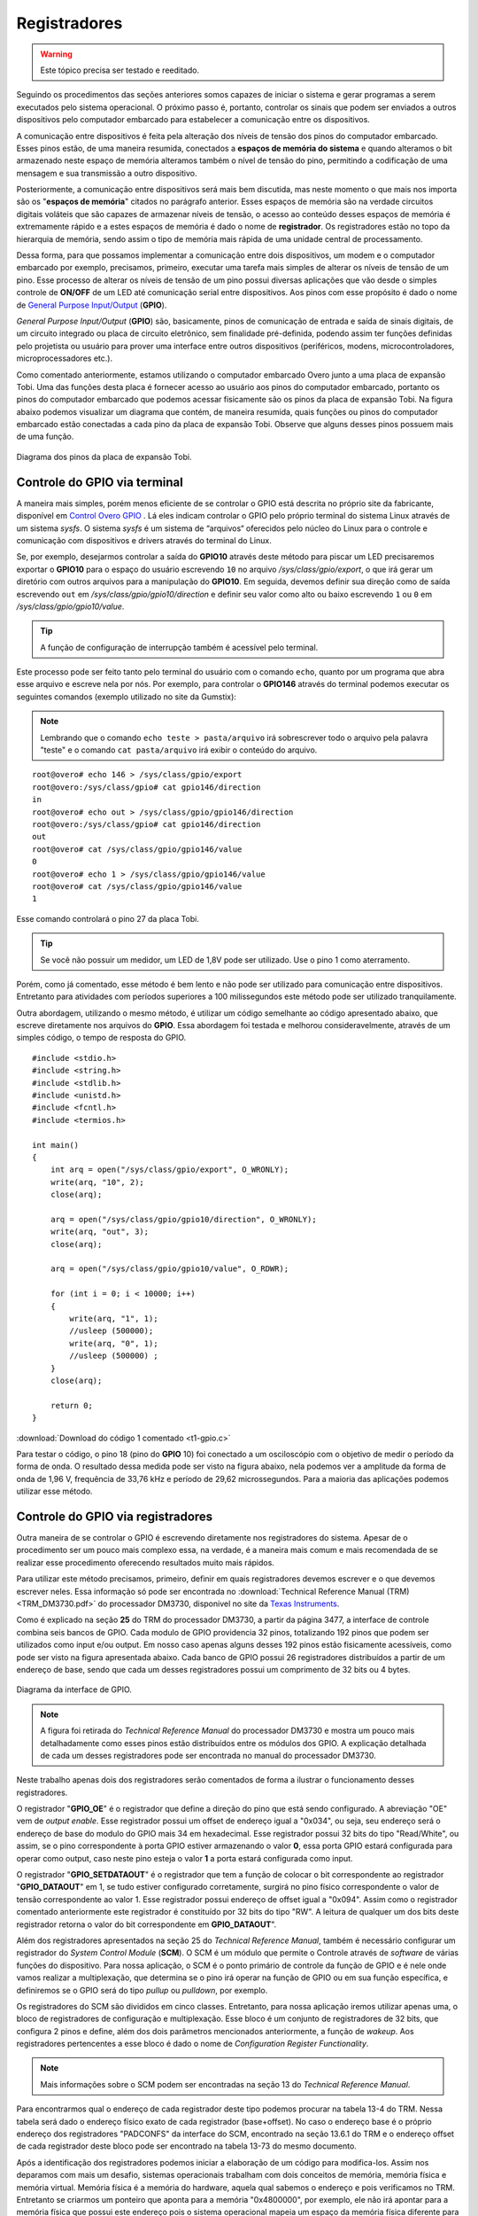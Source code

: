 Registradores
=============

.. Warning::
    Este tópico precisa ser testado e reeditado.

Seguindo os procedimentos das seções anteriores somos capazes de iniciar o sistema e gerar programas a serem executados pelo sistema operacional. O próximo passo é, portanto, controlar os sinais que podem ser enviados a outros dispositivos pelo computador embarcado para estabelecer a comunicação entre os dispositivos.

A comunicação entre dispositivos é feita pela alteração dos níveis de tensão dos pinos do computador embarcado. Esses pinos estão, de uma maneira resumida, conectados a **espaços de memória do sistema** e quando alteramos o bit armazenado neste espaço de memória alteramos também o nível de tensão do pino, permitindo a codificação de uma mensagem e sua transmissão a outro dispositivo.

Posteriormente, a comunicação entre dispositivos será mais bem discutida, mas neste momento o que mais nos importa são os "**espaços de memória**" citados no parágrafo anterior. Esses espaços de memória são na verdade circuitos digitais voláteis que são capazes de armazenar níveis de tensão, o acesso ao conteúdo desses espaços de memória é extremamente rápido e a estes espaços de memória é dado o nome de **registrador**. Os registradores estão no topo da hierarquia de memória, sendo assim o tipo de memória mais rápida de uma unidade central de processamento.

Dessa forma, para que possamos implementar a comunicação entre dois dispositivos, um modem e o computador embarcado por exemplo, precisamos, primeiro, executar uma tarefa mais simples de alterar os níveis de tensão de um pino. Esse processo de alterar os níveis de tensão de um pino possui diversas aplicações que vão desde o simples controle de **ON/OFF** de um LED até comunicação serial entre dispositivos. Aos pinos com esse propósito é dado o nome de `General Purpose Input/Output`_ (**GPIO**).

.. _General Purpose Input/Output: https://en.wikipedia.org/wiki/General-purpose_input/output

*General Purpose Input/Output* (**GPIO**) são, basicamente, pinos de  comunicação de entrada e saída de sinais digitais, de um circuito integrado ou placa de circuito eletrônico, sem finalidade pré-definida, podendo assim ter funções definidas pelo projetista ou usuário para prover uma interface entre outros dispositivos (periféricos, modens, microcontroladores, microprocessadores etc.).

Como comentado anteriormente, estamos utilizando o computador embarcado Overo junto a uma placa de expansão Tobi. Uma das funções desta placa é fornecer acesso ao usuário aos pinos do computador embarcado, portanto os pinos do computador embarcado que podemos acessar fisicamente são os pinos da placa de expansão Tobi. Na figura abaixo podemos visualizar um diagrama que contém, de maneira resumida, quais funções ou pinos do computador embarcado estão conectadas a cada pino da placa de expansão Tobi. Observe que alguns desses pinos possuem mais de uma função.

.. figure:: /img/Aerial/Pinos_Tobi.png
    :align: center
    
    
    Diagrama dos pinos da placa de expansão Tobi.


Controle do GPIO via terminal
~~~~~~~~~~~~~~~~~~~~~~~~~~~~~

A maneira mais simples, porém menos eficiente de se controlar o GPIO está descrita no próprio site da fabricante, disponível em `Control Overo GPIO`_ . Lá eles indicam controlar o GPIO pelo próprio terminal do sistema Linux através de um sistema *sysfs*. O sistema *sysfs* é um sistema de “arquivos“ oferecidos pelo núcleo do Linux para o controle e comunicação com dispositivos e drivers através do terminal do Linux.

.. _Control Overo GPIO: https://www.gumstix.com/support/faq/overo-gpio/#cross-compilation

Se, por exemplo, desejarmos controlar a saída do **GPIO10** através deste método para piscar um LED precisaremos exportar o **GPIO10** para o espaço do usuário escrevendo ``10`` no arquivo */sys/class/gpio/export*, o que irá gerar um diretório com outros arquivos para a manipulação do **GPIO10**. Em seguida, devemos definir sua direção como de saída escrevendo ``out`` em */sys/class/gpio/gpio10/direction* e definir seu valor como alto ou baixo escrevendo ``1`` ou ``0`` em */sys/class/gpio/gpio10/value*. 

.. Tip::
    A função de configuração de interrupção também é acessível pelo terminal.

.. Este processo pode ser feito tanto pelo terminal do usuário com o comando "echo", por exemplo "echo 10 > /sys/class/gpio/export" e também podemos fazer um programa que abra esse arquivo e escreve nela por nós. 

Este processo pode ser feito tanto pelo terminal do usuário com o comando ``echo``, quanto por um programa que abra esse arquivo e escreve nela por nós. Por exemplo, para controlar o **GPIO146** através do terminal podemos executar os seguintes comandos (exemplo utilizado no site da Gumstix):

.. Note::
    Lembrando que o comando ``echo teste > pasta/arquivo`` irá sobrescrever todo o arquivo pela palavra "teste" e o comando ``cat pasta/arquivo`` irá exibir o conteúdo do arquivo.

::

    root@overo# echo 146 > /sys/class/gpio/export
    root@overo:/sys/class/gpio# cat gpio146/direction
    in
    root@overo# echo out > /sys/class/gpio/gpio146/direction
    root@overo:/sys/class/gpio# cat gpio146/direction
    out
    root@overo# cat /sys/class/gpio/gpio146/value
    0
    root@overo# echo 1 > /sys/class/gpio/gpio146/value
    root@overo# cat /sys/class/gpio/gpio146/value
    1

Esse comando controlará o pino 27 da placa Tobi. 

.. Tip::
    Se você não possuir um medidor, um LED de 1,8V pode ser utilizado. Use o pino 1 como aterramento.

Porém, como já comentado, esse método é bem lento e não pode ser utilizado para comunicação entre dispositivos. Entretanto para atividades com períodos superiores a 100 milissegundos este método pode ser utilizado tranquilamente.

Outra abordagem, utilizando o mesmo método, é utilizar um código semelhante ao código apresentado abaixo, que escreve diretamente nos arquivos do **GPIO**. Essa abordagem foi testada e melhorou consideravelmente, através de um simples código, o tempo de resposta do GPIO. 

:: 

    #include <stdio.h>
    #include <string.h>
    #include <stdlib.h>
    #include <unistd.h>
    #include <fcntl.h>
    #include <termios.h>

    int main()
    {
        int arq = open("/sys/class/gpio/export", O_WRONLY);
        write(arq, "10", 2);
        close(arq);

        arq = open("/sys/class/gpio/gpio10/direction", O_WRONLY);
        write(arq, "out", 3);
        close(arq);

        arq = open("/sys/class/gpio/gpio10/value", O_RDWR);
        
        for (int i = 0; i < 10000; i++)
        {
            write(arq, "1", 1);
            //usleep (500000);
            write(arq, "0", 1);
            //usleep (500000) ;   
        }
        close(arq);

        return 0;
    }

:download:`Download do código 1 comentado <t1-gpio.c>`

Para testar o código, o pino 18 (pino do **GPIO** 10) foi conectado a um osciloscópio com o objetivo de medir o período da forma de onda. O resultado dessa medida pode ser visto na figura abaixo, nela podemos ver a amplitude da forma de onda de 1,96 V, frequência de 33,76 kHz e período de 29,62 microssegundos. Para a maioria das aplicações podemos utilizar esse método.

.. trocar esta imagem

.. figure:: /img/Aerial/teste1-gpio.png
	:align: center

Controle do GPIO via registradores
~~~~~~~~~~~~~~~~~~~~~~~~~~~~~~~~~~

Outra maneira de se controlar o GPIO é escrevendo diretamente nos registradores do sistema. Apesar de o procedimento ser um pouco mais complexo essa, na verdade, é a maneira mais comum e mais recomendada de se realizar esse procedimento oferecendo resultados muito mais rápidos.

Para utilizar este método precisamos, primeiro, definir em quais registradores devemos escrever e o que devemos escrever neles. Essa informação só pode ser encontrada no :download:`Technical Reference Manual (TRM) <TRM_DM3730.pdf>` do processador DM3730, disponivel no site da `Texas Instruments`_.

.. _Texas Instruments: https://www.ti.com/

Como é explicado na seção **25** do TRM do processador DM3730, a partir da página 3477, a interface de controle combina seis bancos de GPIO. Cada modulo de GPIO providencia 32 pinos, totalizando 192 pinos que podem ser utilizados como input e/ou output. Em nosso caso apenas alguns desses 192 pinos estão fisicamente acessíveis, como pode ser visto na figura apresentada abaixo. Cada banco de GPIO possui 26 registradores distribuídos a partir de um endereço de base, sendo que cada um desses registradores possui um comprimento de 32 bits ou 4 bytes.

.. figure:: /img/Aerial/interface-gpio.png
    :align: center
    
    
    Diagrama da interface de GPIO.

.. Note::
    A figura foi retirada do *Technical Reference Manual* do processador DM3730 e mostra um pouco mais detalhadamente como esses pinos estão distribuídos entre os módulos dos GPIO. A explicação detalhada de cada um desses registradores pode ser encontrada no manual do processador DM3730.

Neste trabalho apenas dois dos registradores serão comentados de forma a ilustrar o funcionamento desses registradores.

O registrador "**GPIO_OE**" é o registrador que define a direção do pino que está sendo configurado. A abreviação "OE" vem de *output enable*. Esse registrador possui um offset de endereço igual a "0x034", ou seja, seu endereço será o endereço de base do modulo do GPIO mais 34 em hexadecimal. Esse registrador possui 32 bits do tipo "Read/White", ou assim, se o pino correspondente à porta GPIO estiver armazenando o valor **0**, essa porta GPIO estará configurada para operar como output, caso neste pino esteja o valor **1** a porta estará configurada como input.

O registrador "**GPIO_SETDATAOUT**" é o registrador que tem a função de colocar o bit correspondente ao registrador "**GPIO_DATAOUT**" em 1, se tudo estiver configurado corretamente, surgirá no pino físico correspondente o valor de tensão correspondente ao valor 1. Esse registrador possui endereço de offset igual a "0x094". Assim como o registrador comentado anteriormente este registrador é constituído por 32 bits do tipo "RW". A leitura de qualquer um dos bits deste registrador retorna o valor do bit correspondente em **GPIO_DATAOUT**".

Além dos registradores apresentados na seção 25 do *Technical Reference Manual*, também é necessário configurar um registrador do *System Control Module* (**SCM**). O SCM é um módulo que permite o Controle através de *software* de várias funções do dispositivo. Para nossa aplicação, o SCM é o ponto primário de controle da função de GPIO e é nele onde vamos realizar a multiplexação, que determina se o pino irá operar na função de GPIO ou em sua função específica, e definiremos se o GPIO será do tipo *pullup* ou *pulldown*, por exemplo.

Os registradores do SCM são divididos em cinco classes. Entretanto, para nossa aplicação iremos utilizar apenas uma, o bloco de registradores de configuração e multiplexação. Esse bloco é um conjunto de registradores de 32 bits, que configura 2 pinos e define, além dos dois parâmetros mencionados anteriormente, a função de *wakeup*. Aos registradores pertencentes a esse bloco é dado o nome de *Configuration Register Functionality*.

.. Note:: 
    Mais informações sobre o SCM podem ser encontradas na seção 13 do *Technical Reference Manual*.

Para encontrarmos qual o endereço de cada registrador deste tipo podemos procurar na tabela 13-4 do TRM. Nessa tabela será dado o endereço físico exato de cada registrador (base+offset). No caso o endereço base é o próprio endereço dos registradores "PADCONFS" da interface do SCM, encontrado na seção 13.6.1 do TRM e o endereço offset de cada registrador deste bloco pode ser encontrado na tabela 13-73 do mesmo documento.

Após a identificação dos registradores podemos iniciar a elaboração de um código para modifica-los. Assim nos deparamos com mais um desafio, sistemas operacionais trabalham com dois conceitos de memória, memória física e memória virtual. Memória física é a memória do hardware, aquela qual sabemos o endereço e pois verificamos no TRM. Entretanto se criarmos um ponteiro que aponta para a memória "0x4800000", por exemplo, ele não irá apontar para a memória física que possui este endereço pois o sistema operacional mapeia um espaço da memória física diferente para cada programa com os principais objetivos de aumentar a segurança e evitar conflitos de dados entre programas.

Entretanto para ter acesso à memória física do sistema precisamos solicitar ao sistema operacional que mapeie esse espaço de memória para a aplicação. Uma maneira de realizar esse procedimento é através da função "mmap()". 

.. Note::
    Detalhes do funcionamento dessa função e seus parâmetro podem ser encontrados em `mmap(2) — Linux manual page`_.

.. _mmap(2) — Linux manual page: https://man7.org/linux/man-pages/man2/mmap.2.html

Vamos supor que queremos mapear o espaço de memória físico de "**0x45000000**" até "**0x45001000**" e para isso decidimos usar a função ``mmap()``. Portanto, chamamos a função da seguinte maneira, por exemplo, ``mmap(NULL,0x1000,PROT_WRITE || PROT_READ,MAP_SHARED,fd,0x45000000)``, executando isso a função irá retornar um ponteiro que aponta para um endereço de memória virtual endereçado no endereço de memória física "**0x45000000**". Em que, para ter acesso à memória física do dispositivo, "**fd**" é o *file descriptor* direcionado para "/dev/mem". 

Com essas informações, temos tudo o que é necessário para implementar testes acerca deste modo de operação. A seguir temos um código que aplica o método descrito nesta seção para alternar o nível de tensão do pino "186". Esse código foi implementado para se realizar o mesmo teste da seção "Controle do GPIO via terminal".

..Note::
    O código abaixo foi obtido no `Fórum de Discussões da Gumstix`_ e foram realizadas pequenas alterações para evitar o excesso de informação e facilitar sua compreensão.

.. _Fórum de Discussões da Gumstix: http://gumstix.8.x6.nabble.com/Direct-register-access-control-of-GPIO-ARM-interface-on-Overo-Water-TOBI-SOLVED-td4965117.html

.. Todos os códigos precisam ser testados no laboratório e bugs devem ser corrigidos
.. Essa edição é temporaria

::

    // Local includes definition
    #include <stdio.h>    // for lprint instruction
    #include <stdlib.h>
    #include <fcntl.h>    // ok for mmap 
    #include <sys/mman.h> // ok for mmap
    #include <unistd.h>

    // Defines local parameters (from TRM)
    #define SCM_INTERFACE_BASE 0x48002000
    #define SCM_PADCONFS_BASE 0x48002030
    #define CONTROL_PADCONF_SYS_NIRQ (*(volatile unsigned long *)0x480021E0)
    #define CONTROL_PADCONF_SYS_NIRQ_OFFSET 0x1B0

    #define GPIO6_BASE 0x49058000
    #define GPIO6_SYSCONFIG_OFFSET 0x10
    #define GPIO6_CLEARDATAOUT_OFFSET 0x90
    #define GPIO6_SETDATAOUT_OFFSET 0x94
    #define GPIO6_OE_OFFSET 0x34
    #define GPIO6_CTRL_OFFSET 0x30

    #define MAP_SIZE (volatile unsigned long)4 * 1024
    #define MAP_MASK (volatile unsigned long)(MAP_SIZE - 1)

    // Defines "volatile unsigned long" how "u32"
    #define u32 volatile unsigned long

    // Defines commom variables
    u32 *A;
    u32 *B;

    int main() // Local functions definition
    {
        // Defines local variables
        unsigned long i;
        int fd;
        int j;

        fd = open("/dev/mem", O_RDWR | O_SYNC); // "O_RDWR" opens the file for reading and writing & "O_SYNC" guarantees that the call will not return before all data has been transferred to the disk

        A = (u32 *)mmap(NULL, MAP_SIZE, PROT_READ | PROT_WRITE, MAP_SHARED, fd, SCM_INTERFACE_BASE & ~MAP_MASK); // creates a new mapping in the virtual address space

        *(u32 *)((u32)A + 0x30 + CONTROL_PADCONF_SYS_NIRQ_OFFSET) |= (0x00040000); //set mode 4 on the pad 186 configuration register; enables digital pin use

        close(fd);
        /********/

        fd = open("/dev/mem", O_RDWR | O_SYNC);
        
        B = (volatile unsigned long *)mmap(NULL, MAP_SIZE, PROT_READ | PROT_WRITE, MAP_SHARED, fd, GPIO6_BASE & ~MAP_MASK); // COM1 0x4806A000

        //gpio_186 handling
        *(u32 *)((u32)B + GPIO6_SYSCONFIG_OFFSET) |= 0x00000004; // bit2=1 enable/wake up, free running clock

        //*(u32 *)((u32)B + GPIO6_CTRL_OFFSET) &= 0xfffffffe; // bit0=0 module enabled, clock not gated , clock=interface clock divided by 8

        *(u32 *)((u32)B+GPIO6_CTRL_OFFSET)&= 0xfffffff8;  // bit0=0,bit1=0,bit2=0 module enabled, clock not gated , clock=interface clock not divided

        *(u32 *)((u32)B + GPIO6_OE_OFFSET) &= 0xfbffffff; // bit26=0, gpio_186 output

        // generate a pulse stream on gpio_186 pin output

        for (j = 0; j < 1000000; j++)
        {
            *(u32 *)((u32)B + (GPIO6_CLEARDATAOUT_OFFSET)) |= 0x04000000;
            //printf("Saida = 0\n");
            //usleep(1000000);


            *(u32 *)((u32)B + (GPIO6_SETDATAOUT_OFFSET)) |= 0x04000000;
            //printf("Saida = 1\n");
            //usleep(1000000);
        }
        close(fd);
        return (0);
    }


:download:`Download do código 2 comentado <t2-fusao.c>`

O código acima foi testado da mesma maneira que o código apresentado na seção anterior. Já na figura a seguir é possível ver o resultado deste teste. Observe que dessa vez o tempo obtido foi 720,3 nano segundos, ou seja, aproximadamente 42 vezes mais rápido que o resultado do outro método. Além disso, podemos observar que a forma de onda não é mais um sinal retangular exato, a presença de um efeito capacitivo retardando o processo é evidente, portanto, é possível que essa seja a velocidade máxima em que o sinal de um pino pode ser alterado.

.. adicionar imagem

Muito dificilmente alguma aplicação envolvendo GPIO não será satisfeita por algum dos métodos aqui apresentados.


Problemas de escrita em registradores
-------------------------------------
.. verificar se este problema ocorre com qualquer registrador

Para finalizar este último tópico é necessário destacar alguns problemas recentemente encontrados envolvendo escrita em registradores.

O primeiro problema encontrado ocorre sempre que tentamos alterar o valor dos registradores "**0x49050030**", "**0x49056030**" e "**0x49058030**", responsáveis por controlar o clock de todo o bloco do "**GPIO_2**", "**GPIO_5**" e "**GPIO_6**", respectivamente. 

.. Note:: 
    ``devmem2`` é um comando que executa um programa simples para ler ou escrever em qualquer espaço de memoria. Mais informações podem ser encontradas em `devmem2 - Ubuntu Manual`_.

.. _devmem2 - Ubuntu Manual: http://manpages.ubuntu.com/manpages/focal/man1/devmem2.1.html#name

O que ocorre é que instantes após a alteração do valor do registrador, seu valor retorna ao que possuía antes de ser alterado. Como o teste desta seção apresentou frequência muito alta ele não foi interrompido por este efeito, porém o fenômeno ocorre inclusive quando alteramos valores dos registradores por comandos do terminal, como o ``devmem2``. Esse problema está exemplificado na figura abaixo, onde executamos o comando ``devmem2 0x49058030 w 0x2`` para modificar o registrador **0x49058030** que é o registrador que controla o clock de todo o bloco do **GPIO6**.

.. figure:: /img/Aerial/register-erro.png
    :align: center

Tal modificação deveria realizar uma redução na velocidade do clock dividindo-o por 2, como indicado no Technical Reference Manual (TRM) do processador DM3730, na tabela 25-29, página 3528, onde é explicado que o **GPIO_CTRL** pode ter seu clock dividido por certos valores pré-cadastrados, como apresentado na figura a seguir.

.. figure:: /img/Aerial/GPIO_CTRL.png
    :align: center

Porém, logo após a execução do comando é realizado um procedimento de leitura que garante que tudo foi escrito no registrador como o esperado. No entanto, o mesmo comando, executado instantes depois no modo de leitura, retorna um valor nulo no registrador. No caso o valor existente no registrador antes da modificação era nulo, porém o registrador sempre retorna ao valor anteriormente armazenado. Vale ressaltar que este problema não ocorre para o método de controle do GPIO via terminal, este método opera até que receba uma ordem de parada do usuário.

O segundo problema encontrado ocorre quando tentamos alterar o valor dos registradores **0x49052030** e **0x49054030**, responsáveis por controlar o clock de todo o bloco do **GPIO_3** e do **GPIO_4**, respectivamente. Nesses registradores em específico, ao tentar executar o comando ``devmem2`` para alterar o clock de um determinado bloco de GPIO ou apenas realizar uma leitura, o sistema retorna o erro "*bus error*" como apresentado na figura abaixo, onde executamos o mesmo comando no registrador **0x**. 

.. figure:: /img/Aerial/register-bus_erro.png
    :align: center

Dessa forma, foi possível apenas alterar o clock do bloco do **GPIO_1**, como pode ser visto na imagem abaixo. 

.. figure:: /img/Aerial/register-clock.png
    :align: center

Não sabemos por quais motivos esses fenômenos estão ocorrendo com os blocos de 2 a 6, porém suspeitasse que alguns processos do sistema operacional estejam impedindo que o clock de tais blocos seja alterados, provavelmente por algum circuito interno ou operação depender de tais valores pré-definidos ou até por alguma restrição no consumo de energia. 



Referências
-----------

* PITA, H. C. Desenvolvimento de sistema de comunicação multiplataforma para veículos aéreos de asa fixa. Faculdade de Tecnologia, Universidade de Brasília, 2018.

* TEXAS INSTRUMENTS. AM/DM37x Multimedia Device Technical Reference Manual. 12500 TI Blvd, Dallas, TX 75243, EUA, 2012. Version R. Disponível em: `ti.com`_.

* Direct register access control of GPIO ARM interface on Overo Water +TOBI - `Gumstix Discussion Forum`_ 


.. _Gumstix Discussion Forum: http://gumstix.8.x6.nabble.com/Direct-register-access-control-of-GPIO-ARM-interface-on-Overo-Water-TOBI-SOLVED-td4965117.html

.. _ti.com: http://www.ti.com/

